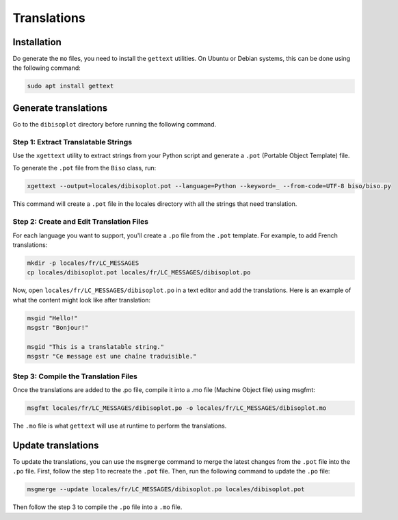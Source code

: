 Translations
************

.. _translations:

Installation
============

Do generate the ``mo`` files, you need to install the ``gettext`` utilities.
On Ubuntu or Debian systems, this can be done using the following command:

.. code-block:: bash

    sudo apt install gettext

Generate translations
=====================

Go to the ``dibisoplot`` directory before running the following command.

Step 1: Extract Translatable Strings
------------------------------------

Use the ``xgettext`` utility to extract strings from your Python script and generate a ``.pot`` (Portable Object Template) file.

To generate the ``.pot`` file from the ``Biso`` class, run:

.. code-block:: bash

    xgettext --output=locales/dibisoplot.pot --language=Python --keyword=_ --from-code=UTF-8 biso/biso.py

This command will create a ``.pot`` file in the locales directory with all the strings that need translation.

Step 2: Create and Edit Translation Files
-----------------------------------------

For each language you want to support, you'll create a ``.po`` file from the ``.pot`` template.
For example, to add French translations:

.. code-block:: bash

    mkdir -p locales/fr/LC_MESSAGES
    cp locales/dibisoplot.pot locales/fr/LC_MESSAGES/dibisoplot.po

Now, open ``locales/fr/LC_MESSAGES/dibisoplot.po`` in a text editor and add the translations.
Here is an example of what the content might look like after translation:

.. code-block:: none

    msgid "Hello!"
    msgstr "Bonjour!"

    msgid "This is a translatable string."
    msgstr "Ce message est une chaîne traduisible."

Step 3: Compile the Translation Files
-------------------------------------

Once the translations are added to the .po file, compile it into a .mo file (Machine Object file) using msgfmt:

.. code-block:: bash

    msgfmt locales/fr/LC_MESSAGES/dibisoplot.po -o locales/fr/LC_MESSAGES/dibisoplot.mo

The ``.mo`` file is what ``gettext`` will use at runtime to perform the translations.


Update translations
===================

To update the translations, you can use the ``msgmerge`` command to merge the latest changes from the ``.pot`` file into the ``.po`` file.
First, follow the step 1 to recreate the ``.pot`` file.
Then, run the following command to update the ``.po`` file:

.. code-block:: bash

    msgmerge --update locales/fr/LC_MESSAGES/dibisoplot.po locales/dibisoplot.pot

Then follow the step 3 to compile the ``.po`` file into a ``.mo`` file.

